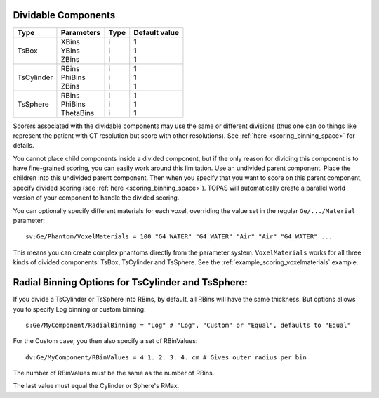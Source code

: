 .. _geometry_dividable:

Dividable Components
--------------------

==========  =============   =======   ==============
Type        Parameters      Type      Default value
==========  =============   =======   ==============
TsBox       | XBins         | i       | 1
            | YBins         | i       | 1
            | ZBins         | i       | 1
TsCylinder  | RBins         | i       | 1
            | PhiBins       | i       | 1
            | ZBins         | i       | 1
TsSphere    | RBins         | i       | 1
            | PhiBins       | i       | 1
            | ThetaBins     | i       | 1
==========  =============   =======   ==============


.. image:: dividable.png

Scorers associated with the dividable components may use the same or different divisions (thus one can do things like represent the patient with CT resolution but score with other resolutions). See :ref:`here <scoring_binning_space>` for details.

You cannot place child components inside a divided component, but if the only reason for dividing this component is to have fine-grained scoring, you can easily work around this limitation. Use an undivided parent component. Place the children into this undivided parent component. Then when you specify that you want to score on this parent component, specify divided scoring (see :ref:`here <scoring_binning_space>`). TOPAS will automatically create a parallel world version of your component to handle the divided scoring.

You can optionally specify different materials for each voxel, overriding the value set in the regular ``Ge/.../Material`` parameter::

    sv:Ge/Phantom/VoxelMaterials = 100 "G4_WATER" "G4_WATER" "Air" "Air" "G4_WATER" ...

This means you can create complex phantoms directly from the parameter system.
``VoxelMaterials`` works for all three kinds of divided components: TsBox, TsCylinder and TsSphere. See the :ref:`example_scoring_voxelmaterials` example.


Radial Binning Options for TsCylinder and TsSphere:
---------------------------------------------------

If you divide a TsCylinder or TsSphere into RBins,
by default, all RBins will have the same thickness.
But options allows you to specify Log binning or custom binning::

    s:Ge/MyComponent/RadialBinning = "Log" # "Log", "Custom" or "Equal", defaults to "Equal"

For the Custom case, you then also specify a set of RBinValues::

    dv:Ge/MyComponent/RBinValues = 4 1. 2. 3. 4. cm # Gives outer radius per bin

The number of RBinValues must be the same as the number of RBins.

The last value must equal the Cylinder or Sphere's RMax.
